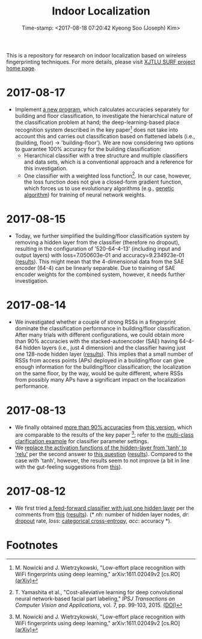 #+TITLE: Indoor Localization
#+DATE: Time-stamp: <2017-08-18 07:20:42 Kyeong Soo (Joseph) Kim>
#+OPTIONS: toc:t

This is a repository for research on indoor localization based on wireless
fingerprinting techniques. For more details, please visit [[http://kyeongsoo.github.io/research/projects/indoor_localization/index.html][XJTLU SURF project
home page]].

* 2017-08-17
- Implement [[./python/bf_classification.py][a new program]], which calculates accuracies separately for building
  and floor classification, to investigate the hierarchical nature of the
  classification problem at hand; the deep-learning-based place recognition
  system described in the key paper[fn:2] does not take into account this and
  carries out classification based on flattened labels (i.e., (building, floor)
  -> 'building-floor'). We are now considering two options to guarantee 100%
  accuracy for the building classification:
  + Hierarchical classifier with a tree structure and multiple classifiers and
    data sets, which is a conventional approach and a reference for this
    investigation.
  + One classifier with a weighted loss function[fn:1]. In our case, however,
    the loss function does not give a closed-form gradient function, which
    forces us to use evolutionary algorithms (e.g., [[https://en.wikipedia.org/wiki/Genetic_algorithm][genetic algorithm]]) for
    training of neural network weights.

* 2017-08-15
- Today, we further simplified the building/floor classification system by
  removing a hidden layer from the classifier (therefore no dropout), resulting
  in the configuration of '520-64-4-13' (including input and output layers) with
  loss=7.050603e-01 and accuracy=9.234923e-01 ([[./results/indoor_localization_deep_learning_out_20170815-203448.org][results]]). This might mean that
  the 4-dimensional data from the SAE encoder (64-4) can be linearly
  separable. Due to training of SAE encoder weights for the combined system,
  however, it needs further investigation.

* 2017-08-14
- We investigated whether a couple of strong RSSs in a fingerprint dominate the
  classification performance in building/floor classification. After many trials
  with different configurations, we could obtain more than 90% accuracies with
  the stacked-autoencoder (SAE) having 64-4-64 hidden layers (i.e., just 4
  dimension) and the classifier having just one 128-node hidden layer
  ([[./results/indoor_localization_deep_learning_out_20170814-184009.org][results]]). This implies that a small number of RSSs from access points (APs)
  deployed in a building/floor can give enough information for the
  building/floor classification; the localization on the same floor, by the way,
  would be quite different, where RSSs from possibly many APs have a significant
  impact on the localization performance.

* 2017-08-13
- We finally obtained [[./results/indoor_localization_deep_learning.org][more than 90% accuracies]] from [[./python/indoor_localization_deep_learning.py][this version]], which are
  comparable to the results of the key paper [fn:2]; refer to the [[https://keras.io/getting-started/sequential-model-guide/#compilation][multi-class
  clarification example]] for classifier parameter settings.
- We [[./python/indoor_localization-2.ipynb][replace the activation functions of the hidden-layer from 'tanh' to 'relu']]
  per the second answer to [[https://stats.stackexchange.com/questions/218542/which-activation-function-for-output-layer][this question]] ([[./results/indoor_localization-2_20170813.csv][results]]). Compared to the case with
  'tanh', however, the results seem to not improve (a bit in line with the
  gut-feeling suggestions from [[https://datascience.stackexchange.com/questions/10048/what-is-the-best-keras-model-for-multi-class-classification][this]]).

* 2017-08-12
- We first tried [[./python/indoor_localization-1.ipynb][a feed-forward classifier with just one hidden layer]] per the
  comments from [[https://stats.stackexchange.com/questions/181/how-to-choose-the-number-of-hidden-layers-and-nodes-in-a-feedforward-neural-netw][this]] ([[./results/indoor_localization-1_20170812.csv][results]]). (* /nh/: number of hidden layer nodes, /dr/:
  [[https://en.wikipedia.org/wiki/Dropout_(neural_networks)][dropout]] rate, /loss/: [[http://deeplearning.net/software/theano/library/tensor/nnet/nnet.html#theano.tensor.nnet.nnet.categorical_crossentropy][categorical cross-entropy]], /acc/: accuracy *).

* Footnotes

[fn:1] T. Yamashita et al., "Cost-alleviative learning for deep convolutional
neural network-based facial part labeling," /IPSJ Transactions on Computer
Vision and Applications/, vol. 7, pp. 99-103, 2015. [[http://doi.org/10.2197/ipsjtcva.7.99][(DOI)]]

[fn:2] M. Nowicki and J. Wietrzykowski, "Low-effort place recognition with WiFi
fingerprints using deep learning," arXiv:1611.02049v2 [cs.RO] [[https://arxiv.org/abs/1611.02049v2][(arXiv)]]

